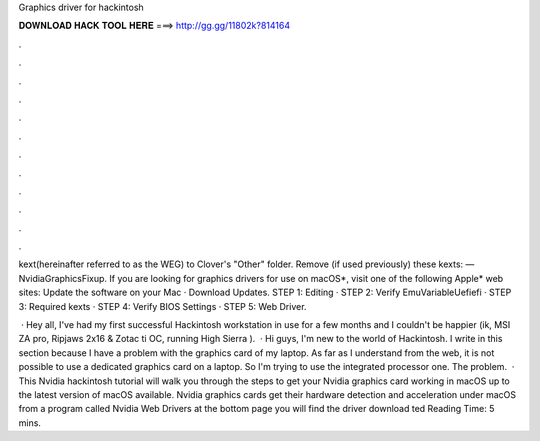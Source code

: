 Graphics driver for hackintosh



𝐃𝐎𝐖𝐍𝐋𝐎𝐀𝐃 𝐇𝐀𝐂𝐊 𝐓𝐎𝐎𝐋 𝐇𝐄𝐑𝐄 ===> http://gg.gg/11802k?814164



.



.



.



.



.



.



.



.



.



.



.



.

kext(hereinafter referred to as the WEG) to Clover's "Other" folder. Remove (if used previously) these kexts:  — NvidiaGraphicsFixup. If you are looking for graphics drivers for use on macOS*, visit one of the following Apple* web sites: Update the software on your Mac · Download Updates. STEP 1: Editing  · STEP 2: Verify EmuVariableUefiefi · STEP 3: Required kexts · STEP 4: Verify BIOS Settings · STEP 5: Web Driver.

 · Hey all, I've had my first successful Hackintosh workstation in use for a few months and I couldn't be happier (ik, MSI ZA pro,  Ripjaws 2x16 & Zotac ti OC, running High Sierra ).  · Hi guys, I'm new to the world of Hackintosh. I write in this section because I have a problem with the graphics card of my laptop. As far as I understand from the web, it is not possible to use a dedicated graphics card on a laptop. So I'm trying to use the integrated processor one. The problem.  · This Nvidia hackintosh tutorial will walk you through the steps to get your Nvidia graphics card working in macOS up to the latest version of macOS available. Nvidia graphics cards get their hardware detection and acceleration under macOS from a program called Nvidia Web Drivers at the bottom page you will find the driver download ted Reading Time: 5 mins.
